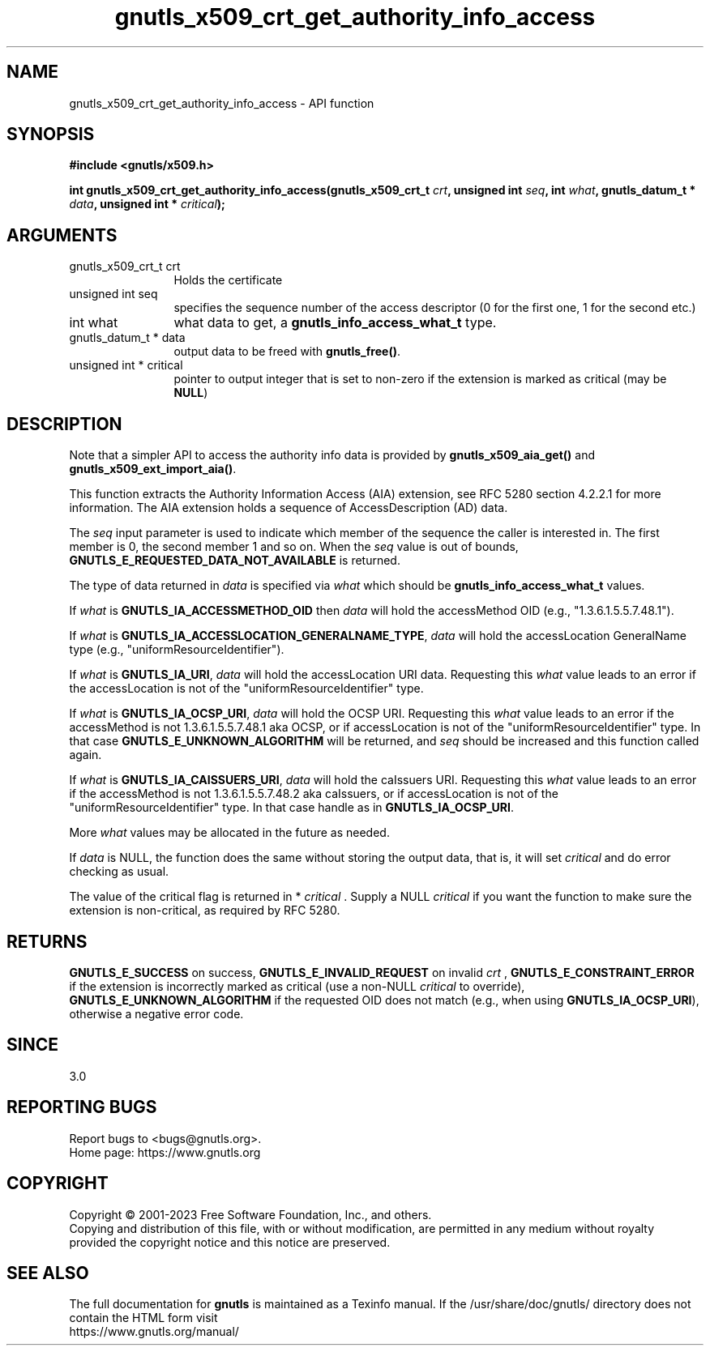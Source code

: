 .\" DO NOT MODIFY THIS FILE!  It was generated by gdoc.
.TH "gnutls_x509_crt_get_authority_info_access" 3 "3.8.7" "gnutls" "gnutls"
.SH NAME
gnutls_x509_crt_get_authority_info_access \- API function
.SH SYNOPSIS
.B #include <gnutls/x509.h>
.sp
.BI "int gnutls_x509_crt_get_authority_info_access(gnutls_x509_crt_t " crt ", unsigned int " seq ", int " what ", gnutls_datum_t * " data ", unsigned int * " critical ");"
.SH ARGUMENTS
.IP "gnutls_x509_crt_t crt" 12
Holds the certificate
.IP "unsigned int seq" 12
specifies the sequence number of the access descriptor (0 for the first one, 1 for the second etc.)
.IP "int what" 12
what data to get, a \fBgnutls_info_access_what_t\fP type.
.IP "gnutls_datum_t * data" 12
output data to be freed with \fBgnutls_free()\fP.
.IP "unsigned int * critical" 12
pointer to output integer that is set to non\-zero if the extension is marked as critical (may be \fBNULL\fP)
.SH "DESCRIPTION"
Note that a simpler API to access the authority info data is provided
by \fBgnutls_x509_aia_get()\fP and \fBgnutls_x509_ext_import_aia()\fP.

This function extracts the Authority Information Access (AIA)
extension, see RFC 5280 section 4.2.2.1 for more information.  The
AIA extension holds a sequence of AccessDescription (AD) data.

The  \fIseq\fP input parameter is used to indicate which member of the
sequence the caller is interested in.  The first member is 0, the
second member 1 and so on.  When the  \fIseq\fP value is out of bounds,
\fBGNUTLS_E_REQUESTED_DATA_NOT_AVAILABLE\fP is returned.

The type of data returned in  \fIdata\fP is specified via  \fIwhat\fP which
should be \fBgnutls_info_access_what_t\fP values.

If  \fIwhat\fP is \fBGNUTLS_IA_ACCESSMETHOD_OID\fP then  \fIdata\fP will hold the
accessMethod OID (e.g., "1.3.6.1.5.5.7.48.1").

If  \fIwhat\fP is \fBGNUTLS_IA_ACCESSLOCATION_GENERALNAME_TYPE\fP,  \fIdata\fP will
hold the accessLocation GeneralName type (e.g.,
"uniformResourceIdentifier").

If  \fIwhat\fP is \fBGNUTLS_IA_URI\fP,  \fIdata\fP will hold the accessLocation URI
data.  Requesting this  \fIwhat\fP value leads to an error if the
accessLocation is not of the "uniformResourceIdentifier" type.

If  \fIwhat\fP is \fBGNUTLS_IA_OCSP_URI\fP,  \fIdata\fP will hold the OCSP URI.
Requesting this  \fIwhat\fP value leads to an error if the accessMethod
is not 1.3.6.1.5.5.7.48.1 aka OCSP, or if accessLocation is not of
the "uniformResourceIdentifier" type. In that case \fBGNUTLS_E_UNKNOWN_ALGORITHM\fP
will be returned, and  \fIseq\fP should be increased and this function
called again.

If  \fIwhat\fP is \fBGNUTLS_IA_CAISSUERS_URI\fP,  \fIdata\fP will hold the caIssuers
URI.  Requesting this  \fIwhat\fP value leads to an error if the
accessMethod is not 1.3.6.1.5.5.7.48.2 aka caIssuers, or if
accessLocation is not of the "uniformResourceIdentifier" type.
In that case handle as in \fBGNUTLS_IA_OCSP_URI\fP.

More  \fIwhat\fP values may be allocated in the future as needed.

If  \fIdata\fP is NULL, the function does the same without storing the
output data, that is, it will set  \fIcritical\fP and do error checking
as usual.

The value of the critical flag is returned in * \fIcritical\fP .  Supply a
NULL  \fIcritical\fP if you want the function to make sure the extension
is non\-critical, as required by RFC 5280.
.SH "RETURNS"
\fBGNUTLS_E_SUCCESS\fP on success, \fBGNUTLS_E_INVALID_REQUEST\fP on
invalid  \fIcrt\fP , \fBGNUTLS_E_CONSTRAINT_ERROR\fP if the extension is
incorrectly marked as critical (use a non\-NULL  \fIcritical\fP to
override), \fBGNUTLS_E_UNKNOWN_ALGORITHM\fP if the requested OID does
not match (e.g., when using \fBGNUTLS_IA_OCSP_URI\fP), otherwise a
negative error code.
.SH "SINCE"
3.0
.SH "REPORTING BUGS"
Report bugs to <bugs@gnutls.org>.
.br
Home page: https://www.gnutls.org

.SH COPYRIGHT
Copyright \(co 2001-2023 Free Software Foundation, Inc., and others.
.br
Copying and distribution of this file, with or without modification,
are permitted in any medium without royalty provided the copyright
notice and this notice are preserved.
.SH "SEE ALSO"
The full documentation for
.B gnutls
is maintained as a Texinfo manual.
If the /usr/share/doc/gnutls/
directory does not contain the HTML form visit
.B
.IP https://www.gnutls.org/manual/
.PP
